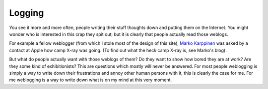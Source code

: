 Logging
=======

.. articleMetaData::
   :Where: Arnhem, The Netherlands

You see it more and more often, people writing their stuff thoughts
down and putting them on the Internet. You might wonder who is interested in
this crap they spit out; but it is clearly that people actually read those
weblogs.

For example a fellow weblogger (from which I stole most of the
design of this site), `Marko Karppinen`_
was asked by a contact at Apple how camp X-ray was going. (To find out what the
heck camp X-ray is, see Marko's blog).

But what do people actually want with those weblogs of them? Do they want to
show how bored they are at work? Are they some kind of exhibitionists? This
are questions which mostly will never be answered. For most people weblogging
is simply a way to write down their frustrations and annoy other human persons
with it, this is clearly the case for me. For me weblogging is a way to write
down what is on my mind at this very moment.

.. _`xdebug`: http://xdebug.org/
.. _`PHP`: http://www.php.net/
.. _`Marko Karppinen`: http://www.markokarppinen.com/

